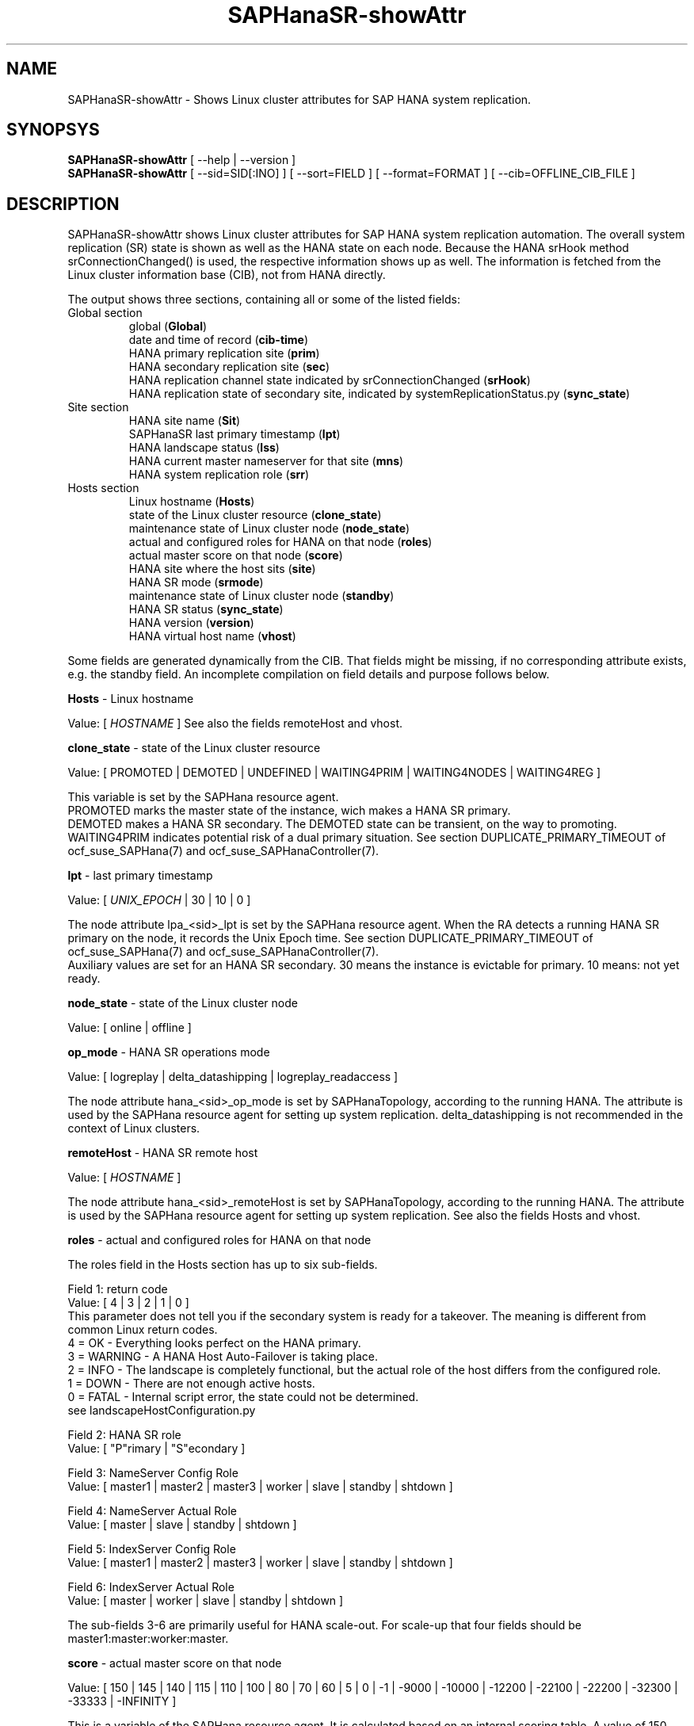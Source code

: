 .\" Version: 0.170.0
.\"
.TH SAPHanaSR-showAttr 8 "16 Jun 2020" "" "SAPHanaSR-ScaleOut"
.\"
.SH NAME
SAPHanaSR-showAttr \- Shows Linux cluster attributes for SAP HANA system replication.
.\"
.SH SYNOPSYS
\fBSAPHanaSR-showAttr\fR [ --help | --version ]
.br
\fBSAPHanaSR-showAttr\fR [ --sid=SID[:INO] ] [ --sort=FIELD ] [ --format=FORMAT ] [ --cib=OFFLINE_CIB_FILE ]
.\" TODO \fBSAPHanaSR-showAttr\fR [ --sid=SID[:INO]] [ --sort=FIELD ] [ --format=FORMAT ] [ --cib=OFFLINE_CIB_FILE ]
.\"
.SH DESCRIPTION
SAPHanaSR-showAttr shows Linux cluster attributes for SAP HANA system replication automation.
The overall system replication (SR) state is shown as well as the HANA state on each node.
Because the HANA srHook method srConnectionChanged() is used, the respective information
shows up as well.
The information is fetched from the Linux cluster information base (CIB), not from HANA
directly.
.PP
The output shows three sections, containing all or some of the listed fields:
.\" TODO check with existing script.
.TP
Global section
.br
global (\fBGlobal\fP)
.br
date and time of record (\fBcib-time\fP)
.br
HANA primary replication site (\fBprim\fP)
.br
HANA secondary replication site (\fBsec\fP)
.br
HANA replication channel state indicated by srConnectionChanged (\fBsrHook\fP)
.br
HANA replication state of secondary site, indicated by systemReplicationStatus.py (\fBsync_state\fP)
.TP
Site section
HANA site name (\fBSit\fP)
.br
SAPHanaSR last primary timestamp (\fBlpt\fP)
.br
HANA landscape status (\fBlss\fP)
.br
HANA current master nameserver for that site (\fBmns\fP)
.br
HANA system replication role (\fBsrr\fP)
.TP
Hosts section
.br
Linux hostname (\fBHosts\fP)
.br
state of the Linux cluster resource (\fBclone_state\fP)
.br
maintenance state of Linux cluster node (\fBnode_state\fP)
.br
actual and configured roles for HANA on that node (\fBroles\fP)
.br
actual master score on that node (\fBscore\fP)
.br
HANA site where the host sits (\fBsite\fP)
.br
HANA SR mode (\fBsrmode\fP)
.br
maintenance state of Linux cluster node (\fBstandby\fP)
.br
HANA SR status (\fBsync_state\fP)
.br
HANA version (\fBversion\fP)
.br
HANA virtual host name (\fBvhost\fP)
.PP
Some fields are generated dynamically from the CIB. That fields might be missing,
if no corresponding attribute exists, e.g. the standby field.
An incomplete compilation on field details and purpose follows below.
.\" TODO formatting below. better no indents, but bold item header?
.\" TODO check details for Scale-Out
.PP
.B Hosts
- Linux hostname

Value: [ \fIHOSTNAME\fR ]
.\" TODO details. SAP allows up to 13 characters, SAP note. See also field vhost.
See also the  fields remoteHost and vhost.
.PP
.B clone_state
- state of the Linux cluster resource

Value: [ PROMOTED | DEMOTED | UNDEFINED | WAITING4PRIM | WAITING4NODES | WAITING4REG ]

.\" TODO: what kind of attribute?
This variable is set by the SAPHana resource agent.
.br
PROMOTED marks the master state of the instance, wich makes a HANA SR primary.
.br
DEMOTED makes a HANA SR secondary.
The DEMOTED state can be transient, on the way to promoting.
.br
WAITING4PRIM indicates potential risk of a dual primary situation. See section
DUPLICATE_PRIMARY_TIMEOUT of ocf_suse_SAPHana(7) and ocf_suse_SAPHanaController(7).
.PP
.B lpt
- last primary timestamp

Value: [ \fIUNIX_EPOCH\fR | 30 | 10 | 0 ]

The node attribute lpa_<sid>_lpt is set by the SAPHana resource agent.
When the RA detects a running HANA SR primary on the node, it records the Unix Epoch time.
See section DUPLICATE_PRIMARY_TIMEOUT of ocf_suse_SAPHana(7) and ocf_suse_SAPHanaController(7).
.br
Auxiliary values are set for an HANA SR secondary. 30 means the instance is
evictable for primary. 10 means: not yet ready.
.PP
.B node_state
- state of the Linux cluster node

Value: [ online | offline ]
.\" TODO UNCLEAN | pending ?
.PP
.B op_mode
- HANA SR operations mode

Value: [ logreplay | delta_datashipping | logreplay_readaccess ]

The node attribute hana_<sid>_op_mode is set by SAPHanaTopology, according to the running HANA. The attribute is used by the SAPHana resource agent for setting up system replication. delta_datashipping is not recommended in the context of Linux clusters.
.PP
.B remoteHost
- HANA SR remote host

Value: [ \fIHOSTNAME\fR ]
.\" TODO [ \fIHOSTNAME\fR | \fIHANA_VIRT_HOSTNAME\fR ] ?

The node attribute hana_<sid>_remoteHost is set by SAPHanaTopology, according to the running HANA.
The attribute is used by the SAPHana resource agent for setting up system replication.
See also the fields Hosts and vhost.
.PP
.B roles
- actual and configured roles for HANA on that node

The roles field in the Hosts section has up to six sub-fields.
.br

Field 1: return code
.br
Value: [ 4 | 3 | 2 | 1 | 0 ]
.br
.\"TODO This variable is determined by
This parameter does not tell you if the secondary system is ready for a takeover.
The meaning is different from common Linux return codes.
.br
4 = OK - Everything looks perfect on the HANA primary.
.br
3 = WARNING - A HANA Host Auto-Failover is taking place.
.br
2 = INFO - The landscape is completely functional, but the actual role of the host differs from the configured role.
.br
1 = DOWN - There are not enough active hosts.
.br
0 = FATAL - Internal script error, the state could not be determined.
.br
see landscapeHostConfiguration.py
.br

Field 2: HANA SR role
.br
Value: [ "P"rimary | "S"econdary ]
.br

Field 3: NameServer Config Role
.br
Value: [ master1 | master2 | master3 | worker | slave | standby | shtdown ]
.br

Field 4: NameServer Actual Role
.br
Value: [ master | slave | standby | shtdown ]
.br

Field 5: IndexServer Config Role
.br
Value: [ master1 | master2 | master3 | worker | slave | standby | shtdown ]
.br

Field 6: IndexServer Actual Role
.br
Value: [ master | worker | slave | standby | shtdown ]
.br

The sub-fields 3-6 are primarily useful for HANA scale-out.
.\" TODO scale-out
.\" scale-out: master1:master:worker:master | master1:slave:standby:standby | :shtdown:shtdown:shtdown | ... [ master1 | master2 | master3 | worker | slave | shtdown ]
For scale-up that four fields should be master1:master:worker:master.
.\" TODO or ":shtdown:shtdown:shtdown"
.PP
.B score
- actual master score on that node

.\"scale-up:
.\"Value: [ 150 | 140 | 100 | 90 | 80 | 60 | 0 | -1 | -INFINITY ]
Value: [ 150 | 145 | 140 | 115 | 110 | 100 | 80 | 70 | 60 | 5 | 0 | -1 | -9000 | -10000 | -12200 | -22100 | -22200 | -32300 | -33333 | -INFINITY ]

This is a variable of the SAPHana resource agent. It is calculated based on an internal
scoring table. A value of 150 should cause the Linux cluster promoting the local resource
instance to HANA SR primary master nameserver.
140 indicates a HANA primary master nameserver candidate. 
100 indicates the HANA secondary master nameserver. This field should not be empty.
.PP
.B site
- HANA site where the host sits

Value: [ \fIHANA_SITE\fR ]

The node attribute hana_<sid>_site is set by SAPHanaTopology, according to the running HANA.
The attribute is used by the SAPHana or SAPHanaController resource agent for setting up
system replication.
A dash (-) indicates the RA did not run or did not recognize the site.
.PP
.B srmode
- HANA SR mode

Value: [ sync | syncmem ]

The node attribute hana_<sid>_srmode is set by SAPHanaTopology, according to the running HANA.
The attribute is used by the SAPHana or SAPHanaController resource agent for setting up system
replication. SAP HANA knows also async and fullsync (see URLs below).
Those do not make sense for automating HANA system replication by an Linux cluster.
.PP
.B standby
- maintenance state of Linux cluster node

Value: [ on | off ]

This is a Linux Cluster node attribute. It is set by an admin.
The attribute is shown after it has been changed from the default.
The field might appear or disappear, depending on cluster maintenance tasks.
.PP
.B sync_st
and \fBsync_state\fR
- HANA SR status

Value: [ SOK | SFAIL | SWAIT | PRIM ]

.\"TODO cluster property sync_state ?
The cluster property sync_state is set by the SAPHana or SAPHanaController resource agent.
The first three values are representing an HANA system replication status,
recognized at latest RA run, see ocf_suse_SAPHana(7), ocf_suse_SAPHanaController(7) and
systemReplicationStatus.py .
.br
The 4th value (PRIM) just indicates an HANA SR primary.
.PP
.\" TODO check srHook
.B srHook

Value: [ SOK | SFAIL | SWAIT | PRIM ]

The cluster property hana_<sid>_site_srHook_<site> represents the HANA SR status from
HA/DR provider API.
.PP
.B version
- HANA version

Value: [ \fIHANA_VERSION\fR ]

.\"TODO set by ...
Version of the HANA instance on that node. Of course, should be supported for
the given Linux version.
Should be same on all nodes, except during specific HANA upgrade procedure.
.PP
.B vhost
- HANA virtual hostname

Value: [ \fIHANA_VIRT_HOSTNAME\fR ]

The virtual hostname is used by the HANA instance instead of Linux hostname.
The node attribute hana_<sid>_vhost is set by SAPHanaTopology, according to the running HANA.
The attribute is used by the SAPHana orSAPHanaController  resource agent for setting up system
 replication.
See also the  fields Hosts and remoteHost. SAPHanaToplogy needs the SAPHOSTAGENT to map from the local
hostname to the HANA virtual hostname.
.\" TODO details, see HANA global.ini
.\"
.SH OPTIONS
.HP
\fB --help\fR
        show help.
.HP
\fB --version\fR
        show version.
.HP
\fB --sid=\fISID\fR[:\fIINO\fR]
.br
	use SAP system ID \fISID\fR. Should be autodetected, if there is only one SAP HANA instance installed on the local cluster node. The SAP system ID is a 3 alphanum string with a valid SAP system name like SLE, HAE, FH1, C11, or P42.
Optional: Use SAP instance number \fIINO\fR. Should be autodetected, if there is only one SAP HANA instance installed on the local cluster node. The SAP instance number must be represented by a two digit numer like 00, 05 or 42. Some numbers ares not allowed, e.g. 98.
.HP
\fB --sort \fIFIELD\fR
.br
	sort Hosts section table by field. Allowed values: roles, site. The default sort is by hostnames.
.\" TODO --format
.\".HP
.\"\fB --format \fIFORMAT\fR
.\".br
.\"	output format. Allowed values: [ text | HTML ]. Default is text.
.HP
\fB --cib=\fIOFFLINE_CIB_FILE\fR
.br
	read data from given offline CIB file.
.\"
.SH RETURN CODES
.B 0
Successful program execution.
.br
.B >0
Usage, syntax or execution errors.
.\"
.SH EXAMPLES
.TP
# SAPHanaSR-showAttr --sort roles
show all SAPHanaSR attributes in the cluster and sort host table output by roles.
.TP
# SAPHanaSR-showAttr --sid=HA1:10 --cib=./hb_report-17-07-2019/grauenstein01/cib.xml
show all SAPHanaSR attributes for SAP iystem ID HA1 and instance number 10 from given CIB file.
.\"
.SH FILES
.TP
/usr/bin/SAPHanaSR-showAttr
	the program itself.
.TP
/usr/lib/SAPHanaSR-ScaleOut/SAPHanaSRTools.pm
	needed functions.
.TP
/usr/sap/hostctrl/exe/saphostctrl
	the SAP host control command.
.\"
.SH BUGS
Formatting and content of this script's output will change, since this script
is under development. This script is not intended to be called from monitoring tools.
For monitoring please use SAPHanaSR-monitor instead.
Feedback is welcome, please mail to feedback@suse.com.
.\"
.SH SEE ALSO
\fBocf_suse_SAPHanaController\fP(7) , \fBocf_suse_SAPHanaTopology\fP(7) ,
\fBSAPHanaSR-ScaleOut\fP(7) , \fBSAPHanaSR-replay-archive\fP(8) ,
\fBSAPHanaSR-filter\fP(8) , \fBSAPHanaSR-monitor\fP(8) ,
\fBcrm_simulate\fP(8) , \fBcibadmin\fP(8) , \fBcrm_mon\fP(8) ,
\fBcs_clusterstate\fP(8) , \fBcs_show_hana_info\fP(8) , \fBcs_show_scores\fP(8) ,
.br
https://documentation.suse.com/sbp/all/?context=sles-sap ,
.br
https://documentation.suse.com/sles-sap/ ,
.br
https://www.susecon.com/doc/2015/sessions/TUT19921.pdf ,
.br
https://www.susecon.com/doc/2016/sessions/TUT90846.pdf
.\" TODO SUSECON 2020
.\"
.SH AUTHORS
F.Herschel, L.Pinne.
.\"
.SH COPYRIGHT
(c) 2014 SUSE Linux Products GmbH, Germany.
.br
(c) 2015-2016 SUSE Linux GmbH, Germany.
.br
(c) 2017-2020 SUSE LLC
.br
SAPHanaSR-showAttr comes with ABSOLUTELY NO WARRANTY.
.br
For details see the GNU General Public License at
http://www.gnu.org/licenses/gpl.html
.\"
